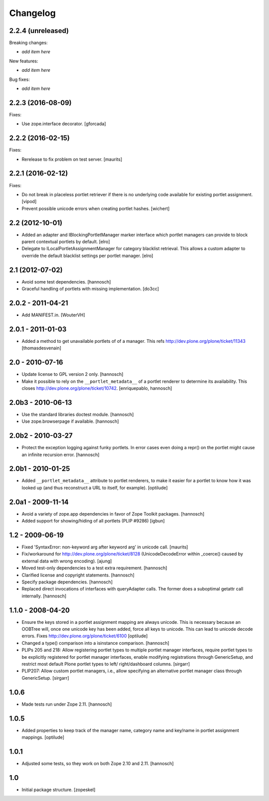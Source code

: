 Changelog
=========

2.2.4 (unreleased)
------------------

Breaking changes:

- *add item here*

New features:

- *add item here*

Bug fixes:

- *add item here*


2.2.3 (2016-08-09)
------------------

Fixes:

- Use zope.interface decorator.
  [gforcada]


2.2.2 (2016-02-15)
------------------

Fixes:

- Rerelease to fix problem on test server.  [maurits]


2.2.1 (2016-02-12)
------------------

Fixes:

- Do not break in placeless portlet retriever if there is no underlying code
  available for existing portlet assignment.
  [vipod]

- Prevent possible unicode errors when creating portlet hashes.  [wichert]


2.2 (2012-10-01)
----------------

- Added an adapter and IBlockingPortletManager marker interface which portlet
  managers can provide to block parent contextual portlets by default.
  [elro]

- Delegate to ILocalPortletAssignmentManager for category blacklist retrieval.
  This allows a custom adapter to override the default blacklist settings per
  portlet manager.
  [elro]


2.1 (2012-07-02)
----------------

- Avoid some test dependencies.
  [hannosch]

- Graceful handling of portlets with missing implementation.
  [do3cc]

2.0.2 - 2011-04-21
------------------

- Add MANIFEST.in.
  [WouterVH]

2.0.1 - 2011-01-03
------------------

- Added a method to get unavailable portlets of of a manager.
  This refs http://dev.plone.org/plone/ticket/11343
  [thomasdesvenain]

2.0 - 2010-07-16
----------------

- Update license to GPL version 2 only.
  [hannosch]

- Make it possible to rely on the ``__portlet_metadata__`` of a portlet
  renderer to determine its availability. This closes
  http://dev.plone.org/plone/ticket/10742.
  [enriquepablo, hannosch]

2.0b3 - 2010-06-13
------------------

- Use the standard libraries doctest module.
  [hannosch]

- Use zope.browserpage if available.
  [hannosch]

2.0b2 - 2010-03-27
------------------

- Protect the exception logging against funky portlets. In error cases even
  doing a repr() on the portlet might cause an infinite recursion error.
  [hannosch]

2.0b1 - 2010-01-25
------------------

- Added ``__portlet_metadata__`` attribute to portlet renderers, to make it
  easier for a portlet to know how it was looked up (and thus reconstruct a URL
  to itself, for example).
  [optilude]

2.0a1 - 2009-11-14
------------------

- Avoid a variety of zope.app dependencies in favor of Zope Toolkit packages.
  [hannosch]

- Added support for showing/hiding of all portlets (PLIP #9286)
  [igbun]

1.2 - 2009-06-19
----------------

- Fixed 'SyntaxError: non-keyword arg after keyword arg' in unicode call.
  [maurits]

- Fix/workaround for http://dev.plone.org/plone/ticket/8128 (UnicodeDecodeError
  within _coerce() caused by external data with wrong encoding).
  [ajung]

- Moved test-only dependencies to a test extra requirement.
  [hannosch]

- Clarified license and copyright statements.
  [hannosch]

- Specify package dependencies.
  [hannosch]

- Replaced direct invocations of interfaces with queryAdapter calls. The
  former does a suboptimal getattr call internally.
  [hannosch]

1.1.0 - 2008-04-20
------------------

- Ensure the keys stored in a portlet assignment mapping are always
  unicode. This is necessary because an OOBTree will, once one unicode key
  has been added, force all keys to unicode. This can lead to unicode
  decode errors.
  Fixes http://dev.plone.org/plone/ticket/6100
  [optilude]

- Changed a type() comparison into a isinstance comparison.
  [hannosch]

- PLIPs 205 and 218: Allow registering portlet types to multiple portlet
  manager interfaces, require portlet types to be explicitly registered
  for portlet manager interfaces, enable modifying registrations through
  GenericSetup, and restrict most default Plone portlet types to left/
  right/dashboard columns.
  [sirgarr]

- PLIP207: Allow custom portlet managers, i.e., allow specifying an
  alternative portlet manager class through GenericSetup.
  [sirgarr]

1.0.6
-----

- Made tests run under Zope 2.11.
  [hannosch]

1.0.5
-----

- Added properties to keep track of the manager name, category name and
  key/name in portlet assignment mappings.
  [optilude]

1.0.1
-----

- Adjusted some tests, so they work on both Zope 2.10 and 2.11.
  [hannosch]

1.0
---

- Initial package structure.
  [zopeskel]
